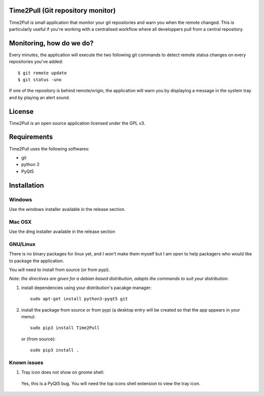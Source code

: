 Time2Pull (Git repository monitor)
==================================

Time2Pull is small application that monitor your git repositories and warn you when the remote changed. This
is particularly useful if you're working with a centralised workflow where all developpers pull from a central repository.


Monitoring, how do we do?
=========================

Every minutes, the application will execute the two following git commands to detect remote status changes on every
repositories you've added::

  $ git remote update
  $ git status -uno
  
If one of the repository is behind remote/origin, the application will warn you by displaying a message in the system tray
and by playing an alert sound.

License
=======

Time2Pull is an open source application licensed under the GPL v3.


Requirements
============

Time2Pull uses the following softwares:

- git
- python 3
- PyQt5


Installation
=============

Windows
-------

Use the windows installer available in the release section.


Mac OSX
-------

Use the dmg installer available in the release section


GNU/Linux
---------

There is no binary packages for linux yet, and I won't make them myself but I am open to help packagers who would like to package the application.

You will need to install from source (or from pypi).

*Note: the directives are given for a debian based distribution, adapts the commands to suit your distribution.*

1) install dependencies using your distribution's pacakge manager::

    sudo apt-get install python3-pyqt5 git
  
2) install the package from source or from pypi (a desktop entry will be created so that the app appears in your menu)::

    sudo pip3 install Time2Pull
    

   or (from source)::
   

    sudo pip3 install .
  
  
Known issues
-------------

1) Tray icon does not show on gnome shell:

  Yes, this is a PyQt5 bug. You will need the top icons shell extension to view the tray icon.







